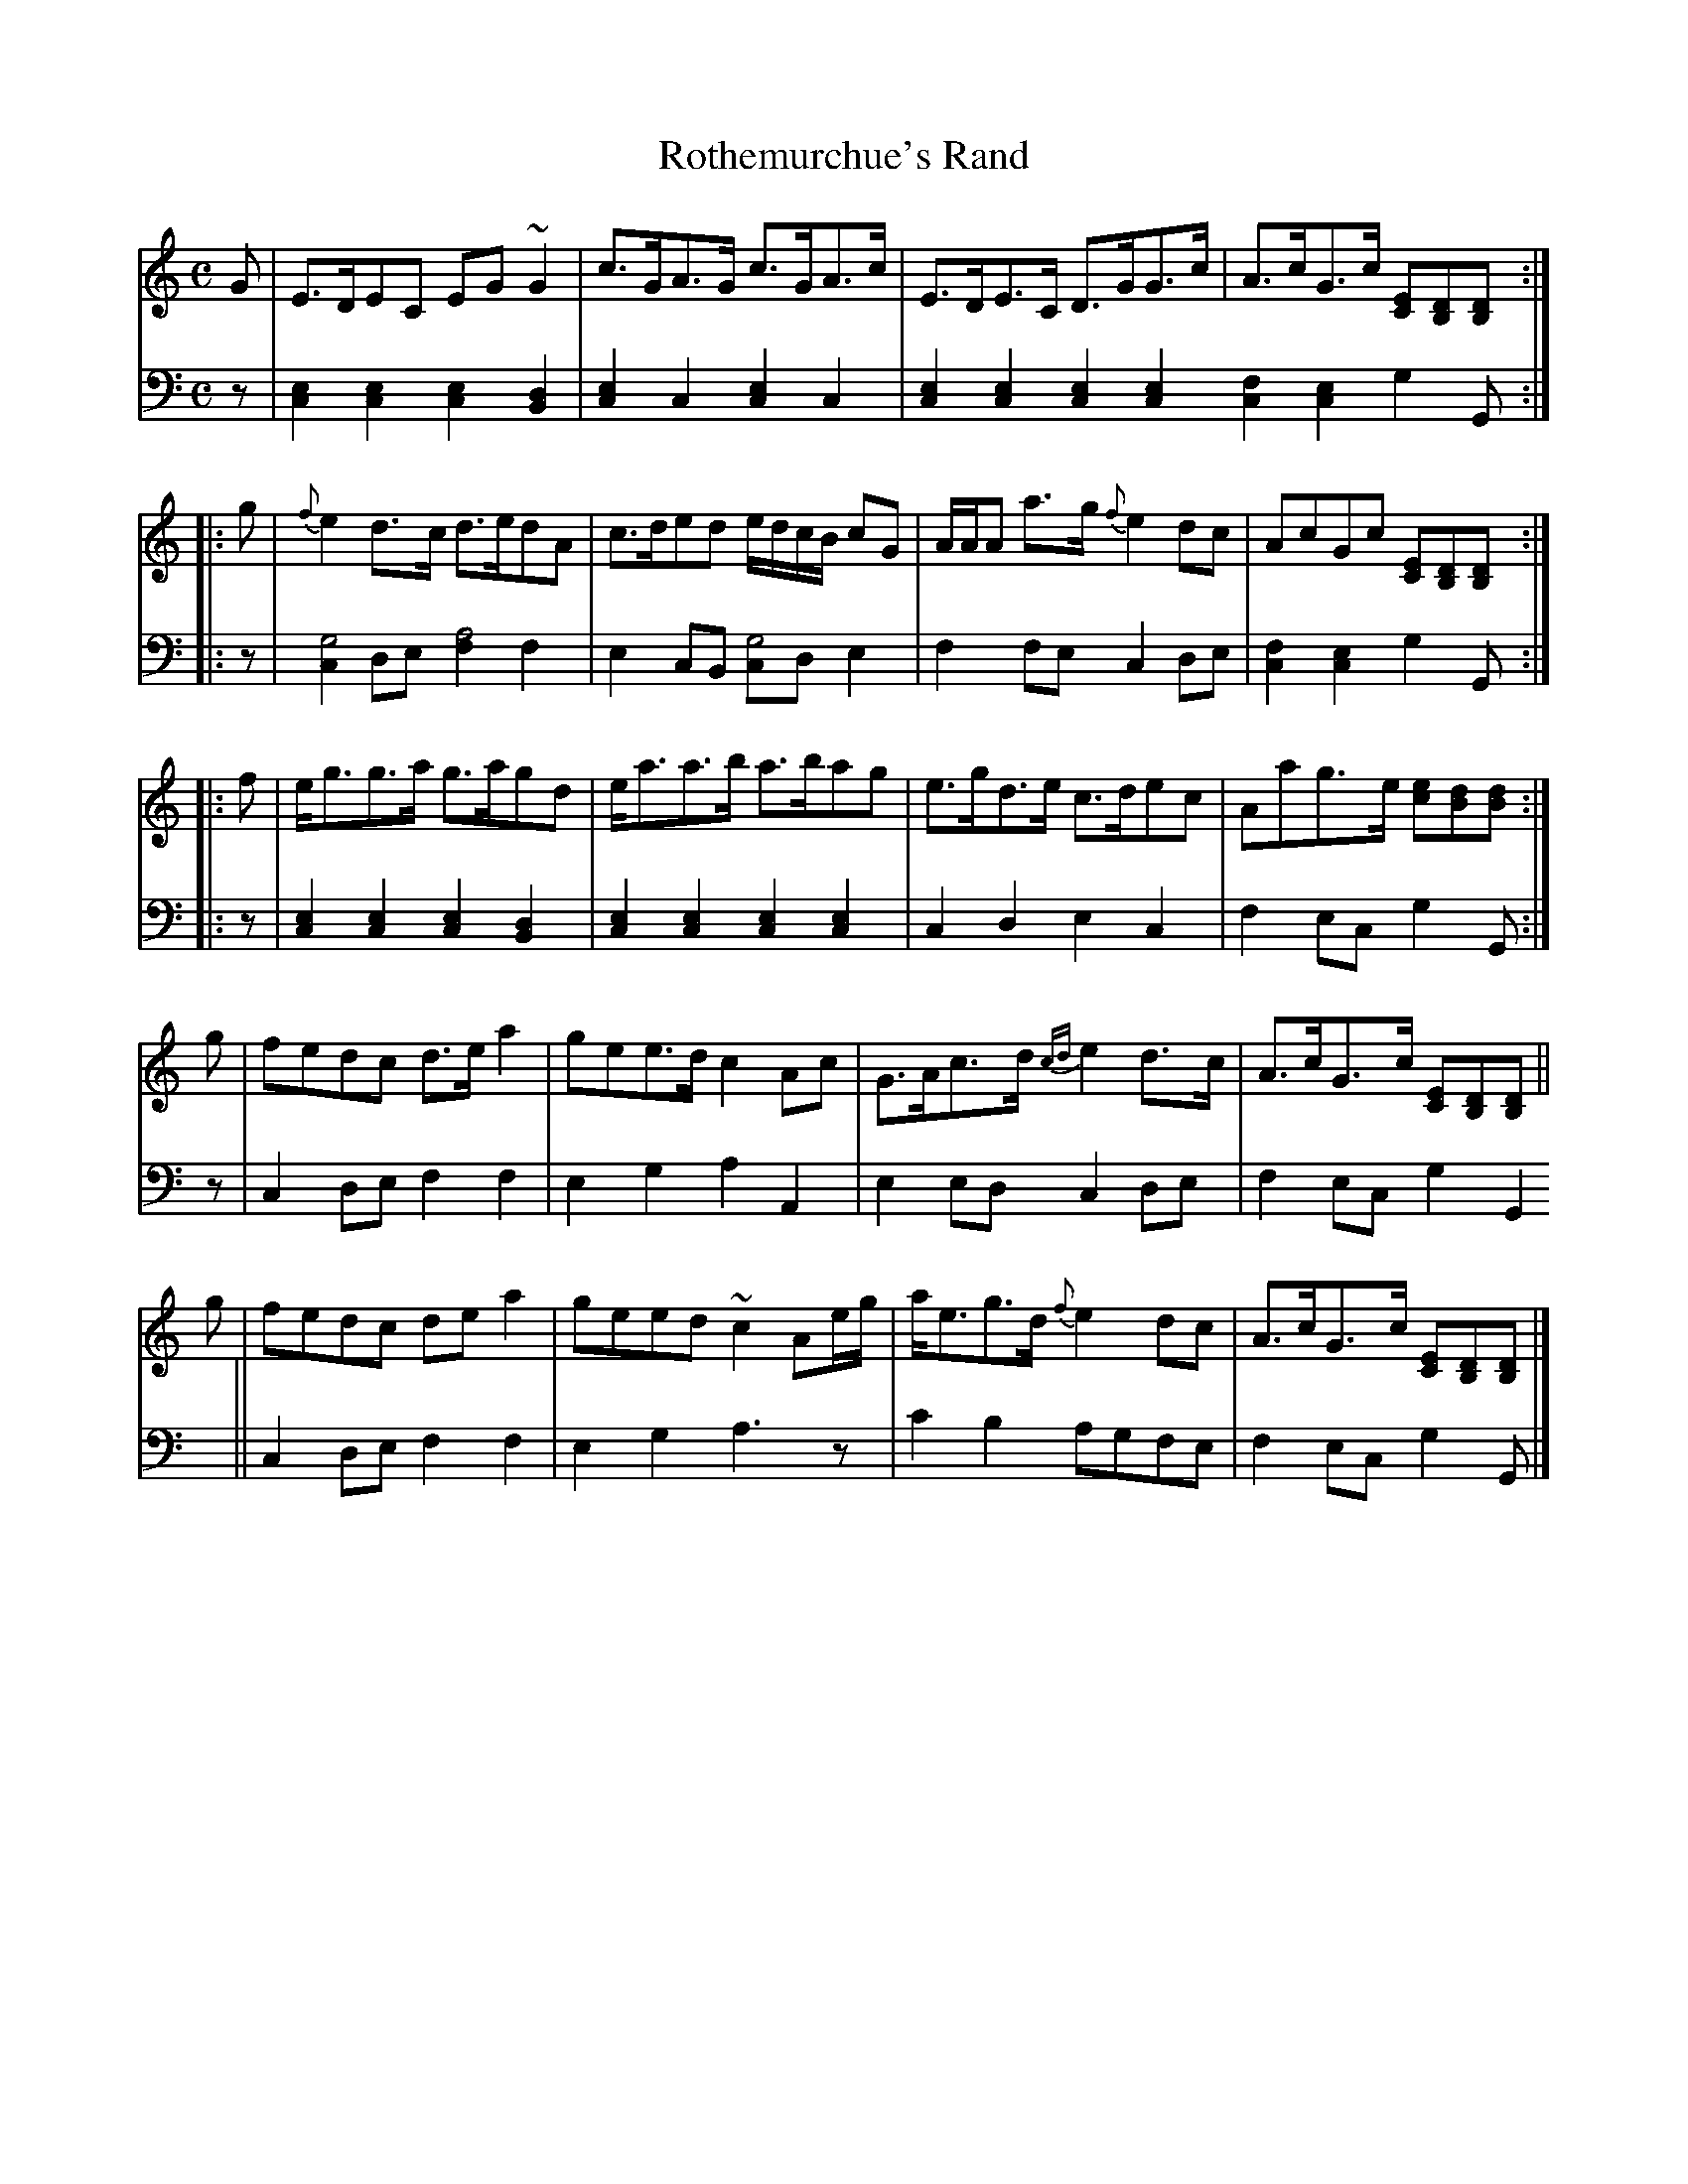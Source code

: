 X: 062
T: Rothemurchue's Rand
R: strathtpey
M: C
L: 1/8
Z: 2010 John Chambers <jc:trillian.mit.edu>
B: Abraham Mackintosh "A Collection of Strathspeys, Reels, Jigs &c.", Newcastle, after 1797, p.6
F: http://imslp.info/files/imglnks/usimg/a/a8/IMSLP80796-PMLP164326-Abrahame2cckintosh_coll.pdf
K: C
V: 1
   G | E>DEC EG~G2 | c>GA>G c>GA>c | E>DE>C D>GG>c | A>cG>c [EC][DB,][DB,] :|
|: g | {f}e2d>c d>edA | c>ded e/d/c/B/ cG | A/A/A a>g {f}e2dc | AcGc [EC][DB,][DB,] :|
|: f | e<gg>a g>agd | e<aa>b a>bag | e>gd>e c>dec | Aag>e [ec][dB][dB] :|
   g | fedc d>ea2 | gee>d c2Ac | G>Ac>d {cd}e2d>c | A>cG>c [EC][DB,][DB,] ||
   g | fedc dea2 | geed ~c2 Ae/g/ | a<eg>d {f}e2dc | A>cG>c [EC][DB,][DB,] |]
V: 2 clef=bass middle=d
z | [e2c2][e2c2] [e2c2][d2B2] | [e2c2]c2 [e2c2]c2 | [e2c2][e2c2] [e2c2][e2c2] [f2c2][e2c2] g2G :|
|: z | [c2g4]de [f2a4]f2 | e2cB [cg4]de2 | f2fe c2de | [f2c2][e2c2] g2G :|
|: z | [e2c2][e2c2] [e2c2][d2B2] | [e2c2][e2c2] [e2c2][e2c2] | c2d2 e2c2 | f2ec g2G :|
   z | c2de f2f2 | e2g2 a2A2 | e2ed c2de | f2ec g2G2 ||
       c2de f2f2 | e2g2 a3z | c'2b2 agfe | f2ec g2G  |]
